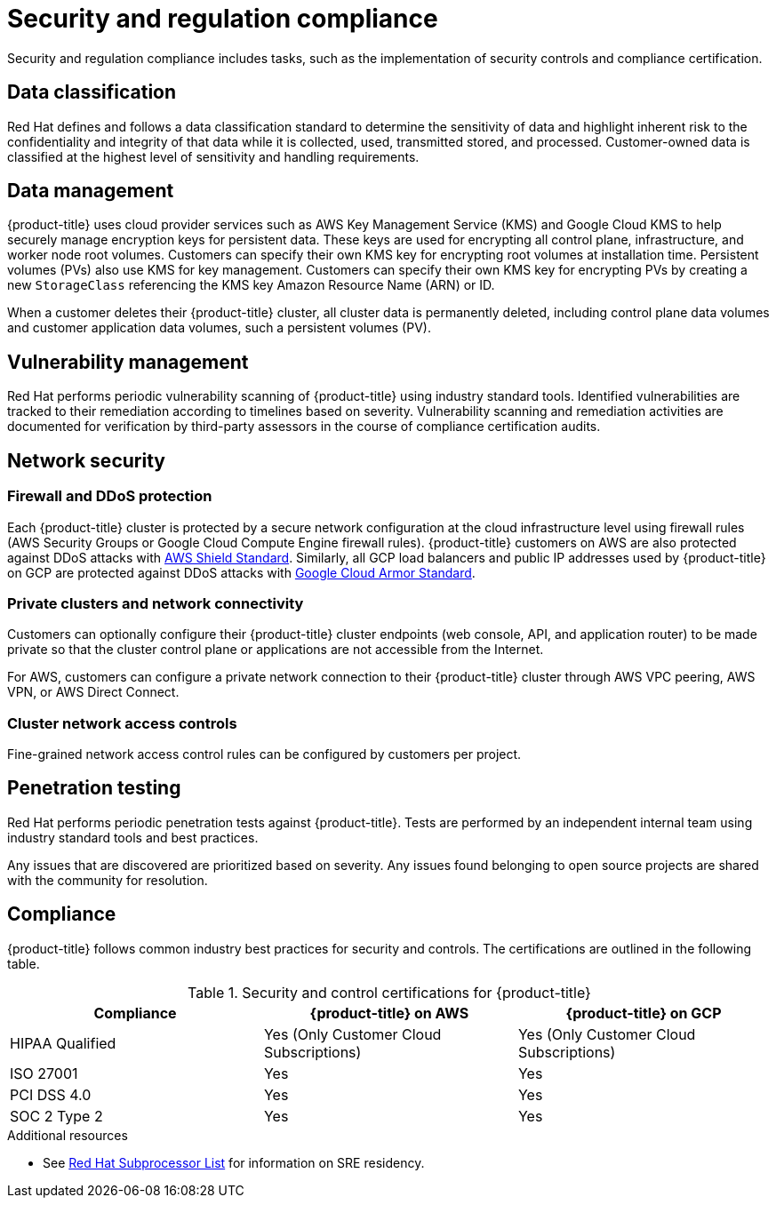 // Module included in the following assemblies:
//
// * osd_architecture/osd_policy/policy-process-security.adoc

[id="policy-security-regulation-compliance_{context}"]
= Security and regulation compliance

Security and regulation compliance includes tasks, such as the implementation of security controls and compliance certification.

[id="data-classification_{context}"]
== Data classification
Red Hat defines and follows a data classification standard to determine the sensitivity of data and highlight inherent risk to the confidentiality and integrity of that data while it is collected, used, transmitted stored, and processed. Customer-owned data is classified at the highest level of sensitivity and handling requirements.

[id="data-management_{context}"]
== Data management
{product-title} uses cloud provider services such as AWS Key Management Service (KMS) and Google Cloud KMS to help securely manage encryption keys for persistent data. These keys are used for encrypting all control plane, infrastructure, and worker node root volumes. Customers can specify their own KMS key for encrypting root volumes at installation time. Persistent volumes (PVs) also use KMS for key management. Customers can specify their own KMS key for encrypting PVs by creating a new `StorageClass` referencing the KMS key Amazon Resource Name (ARN) or ID.

When a customer deletes their {product-title} cluster, all cluster data is permanently deleted, including control plane data volumes and customer application data volumes, such a persistent volumes (PV).

[id="vulnerability-management_{context}"]
== Vulnerability management
Red Hat performs periodic vulnerability scanning of {product-title} using industry standard tools. Identified vulnerabilities are tracked to their remediation according to timelines based on severity. Vulnerability scanning and remediation activities are documented for verification by third-party assessors in the course of compliance certification audits.

[id="network-security_{context}"]
== Network security

[id="firewall_{context}"]
=== Firewall and DDoS protection
Each {product-title} cluster is protected by a secure network configuration at the cloud infrastructure level using firewall rules (AWS Security Groups or Google Cloud Compute Engine firewall rules). {product-title} customers on AWS are also protected against DDoS attacks with link:https://docs.aws.amazon.com/waf/latest/developerguide/ddos-overview.html[AWS Shield Standard].
Similarly, all GCP load balancers and public IP addresses used by {product-title} on GCP are protected against DDoS attacks with link:https://cloud.google.com/armor/docs/managed-protection-overview[Google Cloud Armor Standard].
[id="private-clusters_{context}"]
=== Private clusters and network connectivity
Customers can optionally configure their {product-title} cluster endpoints (web console, API, and application router) to be made private so that the cluster control plane or applications are not accessible from the Internet.

For AWS, customers can configure a private network connection to their {product-title} cluster through AWS VPC peering, AWS VPN, or AWS Direct Connect.

[id="network-access-controls_{context}"]
=== Cluster network access controls
Fine-grained network access control rules can be configured by customers per project.

[id="penetration-testing_{context}"]
== Penetration testing
Red Hat performs periodic penetration tests against {product-title}. Tests are performed by an independent internal team using industry standard tools and best practices.

Any issues that are discovered are prioritized based on severity. Any issues found belonging to open source projects are shared with the community for resolution.

[id="compliance_{context}"]
== Compliance
{product-title} follows common industry best practices for security and controls. The certifications are outlined in the following table.

.Security and control certifications for {product-title}
[cols= "3,3,3",options="header"]
|===
| Compliance | {product-title} on AWS | {product-title} on GCP

| HIPAA Qualified | Yes (Only Customer Cloud Subscriptions) | Yes (Only Customer Cloud Subscriptions)

| ISO 27001 | Yes | Yes

| PCI DSS 4.0 | Yes | Yes

| SOC 2 Type 2 | Yes | Yes

|===

//This table exists in sdpolicy-security.adoc file also.

[role="_additional-resources"]
.Additional resources

* See link:https://access.redhat.com/articles/5528091[Red Hat Subprocessor List] for information on SRE residency.
